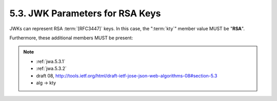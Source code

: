 5.3. JWK Parameters for RSA Keys
--------------------------------------------------

JWKs can represent RSA :term:`[RFC3447]` keys.  
In this case, 
the ":term:`kty`" member value MUST be "**RSA**".  

Furthermore, these additional members MUST be present:

.. note::

    - :ref:`jwa.5.3.1` 
    - :ref:`jwa.5.3.2` 

    - draft 08, http://tools.ietf.org/html/draft-ietf-jose-json-web-algorithms-08#section-5.3
    - alg -> kty
